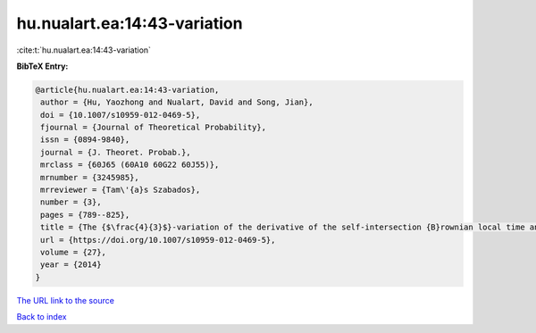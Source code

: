 hu.nualart.ea:14:43-variation
=============================

:cite:t:`hu.nualart.ea:14:43-variation`

**BibTeX Entry:**

.. code-block:: bibtex

   @article{hu.nualart.ea:14:43-variation,
    author = {Hu, Yaozhong and Nualart, David and Song, Jian},
    doi = {10.1007/s10959-012-0469-5},
    fjournal = {Journal of Theoretical Probability},
    issn = {0894-9840},
    journal = {J. Theoret. Probab.},
    mrclass = {60J65 (60A10 60G22 60J55)},
    mrnumber = {3245985},
    mrreviewer = {Tam\'{a}s Szabados},
    number = {3},
    pages = {789--825},
    title = {The {$\frac{4}{3}$}-variation of the derivative of the self-intersection {B}rownian local time and related processes},
    url = {https://doi.org/10.1007/s10959-012-0469-5},
    volume = {27},
    year = {2014}
   }
`The URL link to the source <ttps://doi.org/10.1007/s10959-012-0469-5}>`_


`Back to index <../By-Cite-Keys.html>`_
